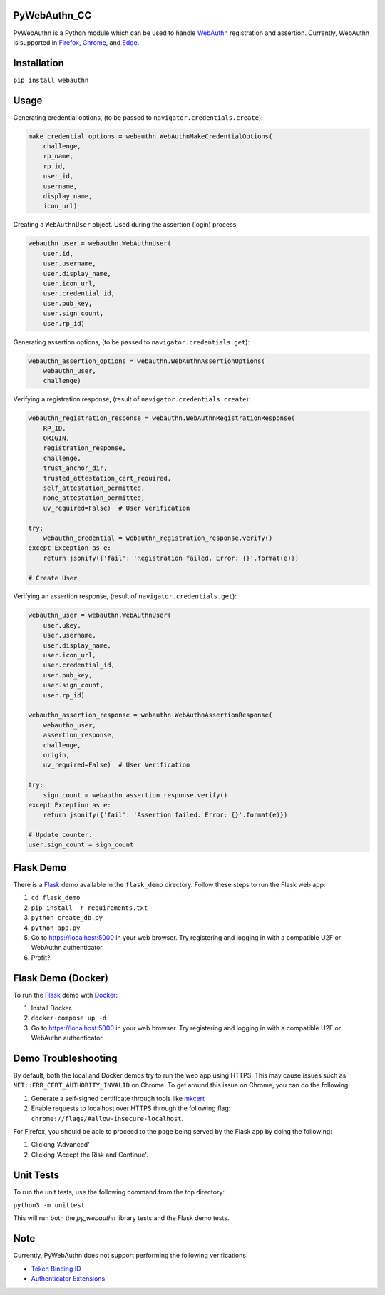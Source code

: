 
PyWebAuthn_CC
==========

PyWebAuthn is a Python module which can be used to handle `WebAuthn <https://www.w3.org/TR/webauthn/>`_ registration and assertion. Currently, WebAuthn is supported in `Firefox <https://www.mozilla.org/en-US/firefox/new/>`_\ , `Chrome <https://www.google.com/chrome/>`_\ , and `Edge <https://www.microsoft.com/en-us/windows/microsoft-edge>`_.

Installation
============

``pip install webauthn``

Usage
=====

Generating credential options, (to be passed to ``navigator.credentials.create``\ ):

.. code-block:: python

   make_credential_options = webauthn.WebAuthnMakeCredentialOptions(
       challenge,
       rp_name,
       rp_id,
       user_id,
       username,
       display_name,
       icon_url)

Creating a ``WebAuthnUser`` object. Used during the assertion (login) process:

.. code-block:: python

   webauthn_user = webauthn.WebAuthnUser(
       user.id,
       user.username,
       user.display_name,
       user.icon_url,
       user.credential_id,
       user.pub_key,
       user.sign_count,
       user.rp_id)

Generating assertion options, (to be passed to ``navigator.credentials.get``\ ):

.. code-block:: python

   webauthn_assertion_options = webauthn.WebAuthnAssertionOptions(
       webauthn_user,
       challenge)

Verifying a registration response, (result of ``navigator.credentials.create``\ ):

.. code-block:: python

   webauthn_registration_response = webauthn.WebAuthnRegistrationResponse(
       RP_ID,
       ORIGIN,
       registration_response,
       challenge,
       trust_anchor_dir,
       trusted_attestation_cert_required,
       self_attestation_permitted,
       none_attestation_permitted,
       uv_required=False)  # User Verification

   try:
       webauthn_credential = webauthn_registration_response.verify()
   except Exception as e:
       return jsonify({'fail': 'Registration failed. Error: {}'.format(e)})

   # Create User

Verifying an assertion response, (result of ``navigator.credentials.get``\ ):

.. code-block:: python

   webauthn_user = webauthn.WebAuthnUser(
       user.ukey,
       user.username,
       user.display_name,
       user.icon_url,
       user.credential_id,
       user.pub_key,
       user.sign_count,
       user.rp_id)

   webauthn_assertion_response = webauthn.WebAuthnAssertionResponse(
       webauthn_user,
       assertion_response,
       challenge,
       origin,
       uv_required=False)  # User Verification

   try:
       sign_count = webauthn_assertion_response.verify()
   except Exception as e:
       return jsonify({'fail': 'Assertion failed. Error: {}'.format(e)})

   # Update counter.
   user.sign_count = sign_count

Flask Demo
==========

There is a `Flask <http://flask.pocoo.org/>`_ demo available in the ``flask_demo`` directory. Follow these steps to run the Flask web app:


#. ``cd flask_demo``
#. ``pip install -r requirements.txt``
#. ``python create_db.py``
#. ``python app.py``
#. Go to `https://localhost:5000 <https://localhost:5000>`_ in your web browser. Try registering and logging in with a compatible U2F or WebAuthn authenticator.
#. Profit?

Flask Demo (Docker)
===================

To run the `Flask <http://flask.pocoo.org/>`_ demo with `Docker <https://www.docker.com/>`_\ :


#. Install Docker.
#. ``docker-compose up -d``
#. Go to `https://localhost:5000 <https://localhost:5000>`_ in your web browser. Try registering and logging in with a compatible U2F or WebAuthn authenticator.

Demo Troubleshooting
====================
By default, both the local and Docker demos try to run the web app using HTTPS. This may cause issues such as
``NET::ERR_CERT_AUTHORITY_INVALID`` on Chrome. To get around this issue on Chrome, you can do the following:

#. Generate a self-signed certificate through tools like mkcert_
#. Enable requests to localhost over HTTPS through the following flag: ``chrome://flags/#allow-insecure-localhost``.

For Firefox, you should be able to proceed to the page being served by the Flask app by doing the following:

#. Clicking 'Advanced'
#. Clicking 'Accept the Risk and Continue'.

.. _mkcert: https://github.com/FiloSottile/mkcert

Unit Tests
==========

To run the unit tests, use the following command from the top directory:

``python3 -m unittest``

This will run both the `py_webauthn` library tests and the Flask demo tests.

Note
====

Currently, PyWebAuthn does not support performing the following verifications.


* `Token Binding ID <https://www.w3.org/TR/webauthn/#dom-collectedclientdata-tokenbindingid>`_
* `Authenticator Extensions <https://www.w3.org/TR/webauthn/#dom-collectedclientdata-authenticatorextensions>`_

